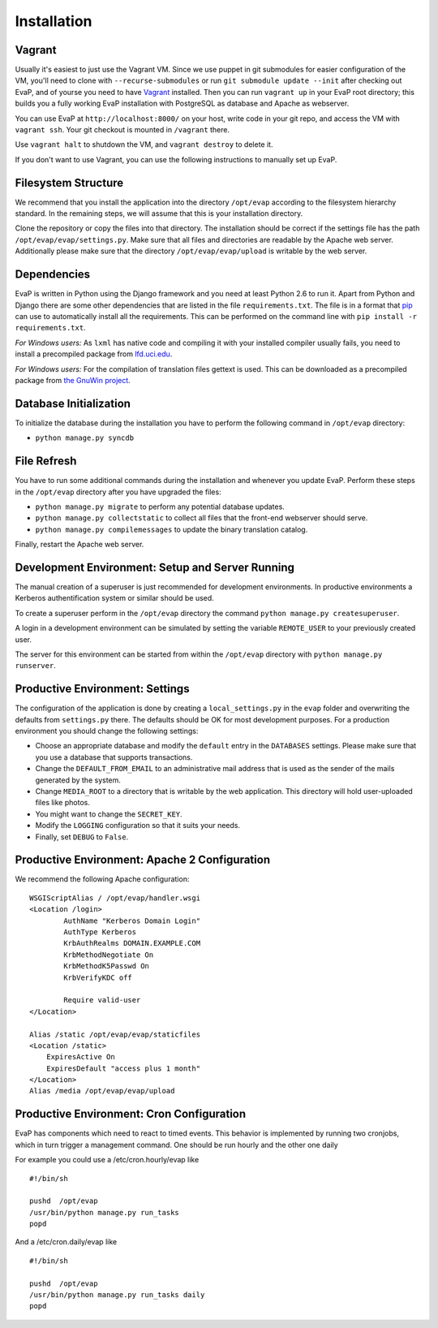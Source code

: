 Installation
============

Vagrant
------------

Usually it's easiest to just use the Vagrant VM. Since we use puppet in git 
submodules for easier configuration of the VM, you'll need to clone with 
``--recurse-submodules`` or run ``git submodule update --init`` after checking 
out EvaP, and of yourse you need to have Vagrant_ installed. Then you can run 
``vagrant up`` in your EvaP root directory; this builds you a fully working 
EvaP installation with PostgreSQL as database and Apache as webserver.

You can use EvaP at ``http://localhost:8000/`` on your host, write code in your
git repo, and access the VM with ``vagrant ssh``. Your git checkout is mounted
in ``/vagrant`` there.

Use ``vagrant halt`` to shutdown the VM, and ``vagrant destroy`` to delete it.

If you don't want to use Vagrant, you can use the following instructions to 
manually set up EvaP.

Filesystem Structure
--------------------

We recommend that you install the application into the directory ``/opt/evap``
according to the filesystem hierarchy standard. In the remaining steps, we will
assume that this is your installation directory.

Clone the repository or copy the files into that directory.
The installation should be correct if the settings
file has the path ``/opt/evap/evap/settings.py``. Make sure that all files and
directories are readable by the Apache web server. Additionally please make sure
that the directory ``/opt/evap/evap/upload`` is writable by the web server.

Dependencies
------------

EvaP is written in Python using the Django framework and you need at least
Python 2.6 to run it. Apart from Python and Django there are some other
dependencies that are listed in the file ``requirements.txt``. The file is
in a format that `pip <http://www.pip-installer.org/en/latest/installing.html>`_
can use to automatically install all the requirements. This can be performed on
the command line with ``pip install -r requirements.txt``.

*For Windows users:* As ``lxml`` has native code and compiling it with your
installed compiler usually fails, you need to install a precompiled package from
`lfd.uci.edu <http://www.lfd.uci.edu/~gohlke/pythonlibs/>`_.

*For Windows users:* For the compilation of translation files gettext is used.
This can be downloaded as a precompiled package from
`the GnuWin project <http://sourceforge.net/projects/gnuwin32/files/gettext/>`_.

Database Initialization
-----------------------

To initialize the database during the installation you have to perform the
following command in ``/opt/evap`` directory:

- ``python manage.py syncdb``

File Refresh
------------

You have to run some additional commands during the installation and whenever
you update EvaP. Perform these steps in the ``/opt/evap``
directory after you have upgraded the files:

- ``python manage.py migrate`` to perform any potential database updates.
- ``python manage.py collectstatic`` to collect all files that the front-end
  webserver should serve.
- ``python manage.py compilemessages`` to update the binary translation catalog.

Finally, restart the Apache web server.

Development Environment: Setup and Server Running
-------------------------------------------------

The manual creation of a superuser is just recommended for development environments.
In productive environments a Kerberos authentification system or similar should
be used.

To create a superuser perform in the ``/opt/evap`` directory the command
``python manage.py createsuperuser``.

A login in a development environment can be simulated by setting the variable
``REMOTE_USER`` to your previously created user.

The server for this environment can be started from within the ``/opt/evap``
directory with ``python manage.py runserver``.

Productive Environment: Settings
--------

The configuration of the application is done by creating a ``local_settings.py``
in the ``evap`` folder and overwriting the defaults from ``settings.py`` there.
The defaults should be OK for most development purposes.
For a production environment you should change the following settings:

- Choose an appropriate database and modify the ``default`` entry in the
  ``DATABASES`` settings. Please make sure that you use a database that
  supports transactions.
- Change the ``DEFAULT_FROM_EMAIL`` to an administrative mail address that is
  used as the sender of the mails generated by the system.
- Change ``MEDIA_ROOT`` to a directory that is writable by the web application.
  This directory will hold user-uploaded files like photos.
- You might want to change the ``SECRET_KEY``.
- Modify the ``LOGGING`` configuration so that it suits your needs.
- Finally, set ``DEBUG`` to ``False``.

Productive Environment: Apache 2 Configuration
----------------------------------------------

We recommend the following Apache configuration:

::

        WSGIScriptAlias / /opt/evap/handler.wsgi
        <Location /login>
                AuthName "Kerberos Domain Login"
                AuthType Kerberos
                KrbAuthRealms DOMAIN.EXAMPLE.COM
                KrbMethodNegotiate On
                KrbMethodK5Passwd On
                KrbVerifyKDC off

                Require valid-user
        </Location>

        Alias /static /opt/evap/evap/staticfiles
        <Location /static>
            ExpiresActive On
            ExpiresDefault "access plus 1 month"
        </Location>
        Alias /media /opt/evap/evap/upload

Productive Environment: Cron Configuration
------------------------------------------

EvaP has components which need to react to timed events.
This behavior is implemented by running two cronjobs, which in turn trigger
a management command. One should be run hourly and the other one daily

For example you could use a /etc/cron.hourly/evap like

::

    #!/bin/sh

    pushd  /opt/evap
    /usr/bin/python manage.py run_tasks
    popd

And a /etc/cron.daily/evap like

::

    #!/bin/sh

    pushd  /opt/evap
    /usr/bin/python manage.py run_tasks daily
    popd

.. _Vagrant: http://www.vagrantup.com/
